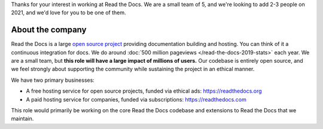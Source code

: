 Thanks for your interest in working at Read the Docs.
We are a small team of 5, and we're looking to add 2-3 people on 2021,
and we'd love for you to be one of them.

About the company
-----------------

Read the Docs is a large `open source project <https://github.com/readthedocs/readthedocs.org>`_ providing documentation building and hosting.
You can think of it a continuous integration for docs.
We do around :doc:`500 million pageviews </read-the-docs-2019-stats>` each year.
We are a small team,
but **this role will have a large impact of millions of users.**
Our codebase is entirely open source,
and we feel strongly about supporting the community while sustaining the project in an ethical manner.

We have two primary businesses:

* A free hosting service for open source projects, funded via ethical ads: https://readthedocs.org
* A paid hosting service for companies, funded via subscriptions: https://readthedocs.com

This role would primarily be working on the core Read the Docs codebase and extensions to Read the Docs that we maintain.
